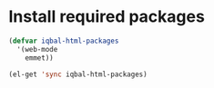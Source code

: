 * Install required packages
  #+begin_src emacs-lisp
    (defvar iqbal-html-packages
      '(web-mode
        emmet))
    
    (el-get 'sync iqbal-html-packages)
  #+end_src
